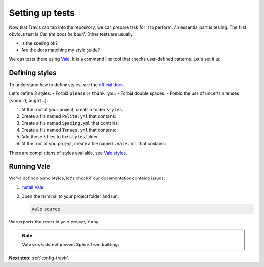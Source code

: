.. _config-tests:

Setting up tests
================

Now that Travis can tap into the repository, we can prepare task for it to perform. An essential part
is testing. The first obvious test is *Can the docs be built?*. Other tests are usually:

- Is the spelling ok?
- Are the docs matching my style guide?

We can tests these using `Vale`_. It is a command line tool that checks user-defined patterns. Let's set it up.


Defining styles
---------------

To understand how to define styles, see the `official docs <styles_>`_.

Let's define 3 styles:
- Forbid ``please`` or ``thank you``.
- Forbid double spaces.
- Forbid the use of uncertain tenses (``should``, ``ought``...).

#. At the root of your project, create a folder ``styles``.
#. Create a file named ``Polite.yml`` that contains:

   .. literalinclude:: ../../styles/mystyles/Polite.yml

#. Create a file named ``Spacing.yml`` that contains:

   .. literalinclude:: ../../styles/mystyles/Spacing.yml

#. Create a file named ``Tenses.yml`` that contains:

   .. literalinclude:: ../../styles/mystyles/Tenses.yml

#. Add these 3 files to the ``styles`` folder.

#. At the root of you project, create a file named ``.vale.ini`` that contains:

   .. literalinclude:: ../../.vale.ini

There are compilations of styles available, see `Vale styles`_.


Running Vale
------------

We've defined some styles, let's check if our documentation contains issues:

#. `Install Vale`_.
#. Open the terminal to your project folder and run:

   .. code-block:: console

      vale source

Vale reports the errors in your project, if any.

.. note:: Vale errors do not prevent Sphinx from building.


**Next step:** :ref:`config-travis`.

.. _Vale: https://github.com/errata-ai/vale/
.. _Install Vale: https://errata-ai.gitbook.io/vale/getting-started/installation
.. _styles: https://errata-ai.gitbook.io/vale/getting-started/styles
.. _Vale styles: https://github.com/errata-ai/vale/tree/master/styles
